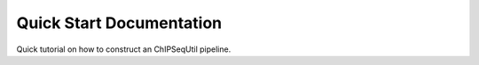 
Quick Start Documentation
=========================

Quick tutorial on how to construct an ChIPSeqUtil pipeline.
